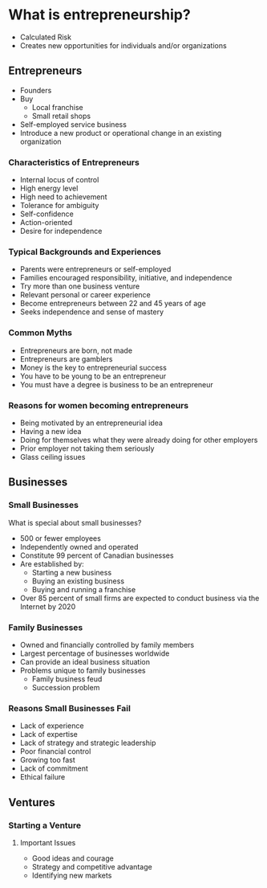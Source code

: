 #+BRAIN_PARENTS: Entrepreneurship
#+EPRESENT_FRAME_LEVEL 2
* What is entrepreneurship?
  - Calculated Risk
  - Creates new opportunities for individuals and/or organizations
  
** Entrepreneurs
   - Founders
   - Buy
     - Local franchise
     - Small retail shops
   - Self-employed service business
   - Introduce a new product or operational change in an existing organization
   
*** Characteristics of Entrepreneurs
    - Internal locus of control
    - High energy level
    - High need to achievement
    - Tolerance for ambiguity
    - Self-confidence
    - Action-oriented
    - Desire for independence
    
*** Typical Backgrounds and Experiences
    - Parents were entrepreneurs or self-employed
    - Families encouraged responsibility, initiative, and independence
    - Try more than one business venture
    - Relevant personal or career experience
    - Become entrepreneurs between 22 and 45 years of age
    - Seeks independence and sense of mastery
    
*** Common Myths
    - Entrepreneurs are born, not made
    - Entrepreneurs are gamblers
    - Money is the key to entrepreneurial success
    - You have to be young to be an entrepreneur
    - You must have a degree is business to be an entrepreneur
    
*** Reasons for women becoming entrepreneurs
    - Being motivated by an entrepreneurial idea
    - Having a new idea
    - Doing for themselves what they were already doing for other employers
    - Prior employer not taking them seriously
    - Glass ceiling issues
    
** Businesses
   
*** Small Businesses
    What is special about small businesses?
    - 500 or fewer employees
    - Independently owned and operated
    - Constitute 99 percent of Canadian businesses
    - Are established by:
      - Starting a new business
      - Buying an existing business
      - Buying and running a franchise
    - Over 85 percent of small firms are expected to conduct business via the Internet by 2020
    
*** Family Businesses
    - Owned and financially controlled by family members
    - Largest percentage of businesses worldwide
    - Can provide an ideal business situation
    - Problems unique to family businesses
      - Family business feud
      - Succession problem
      
*** Reasons Small Businesses Fail
    - Lack of experience
    - Lack of expertise
    - Lack of strategy and strategic leadership
    - Poor financial control
    - Growing too fast
    - Lack of commitment
    - Ethical failure
    
** Ventures
   
*** Starting a Venture

**** Important Issues
     - Good ideas and courage
     - Strategy and competitive advantage
     - Identifying new markets
     
